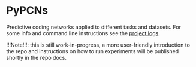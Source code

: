 :PROPERTIES:
:CATEGORY: readme
:END:
#+STARTUP: overview indent

*  PyPCNs

Predictive coding networks applied to different tasks and datasets. For some info and command line instructions see the [[file:docs/pypcns-nb.org][project logs]].

!!!Note!!!: this is still work-in-progress, a more user-friendly introduction to the repo and instructions on how to run experiments will be published shortly in the repo docs.
